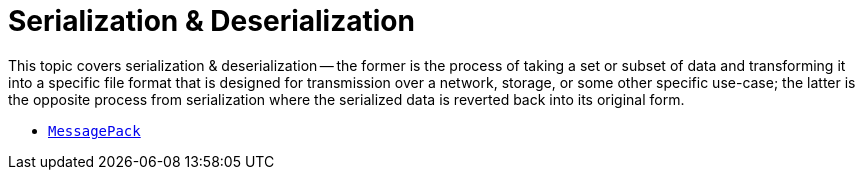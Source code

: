 = Serialization & Deserialization

This topic covers serialization & deserialization -- the former is the process of taking a set or subset of data and transforming it into a specific file format that is designed for transmission over a network, storage, or some other specific use-case; the latter is the opposite process from serialization where the serialized data is reverted back into its original form.

* xref:messagepack.adoc[`MessagePack`]
